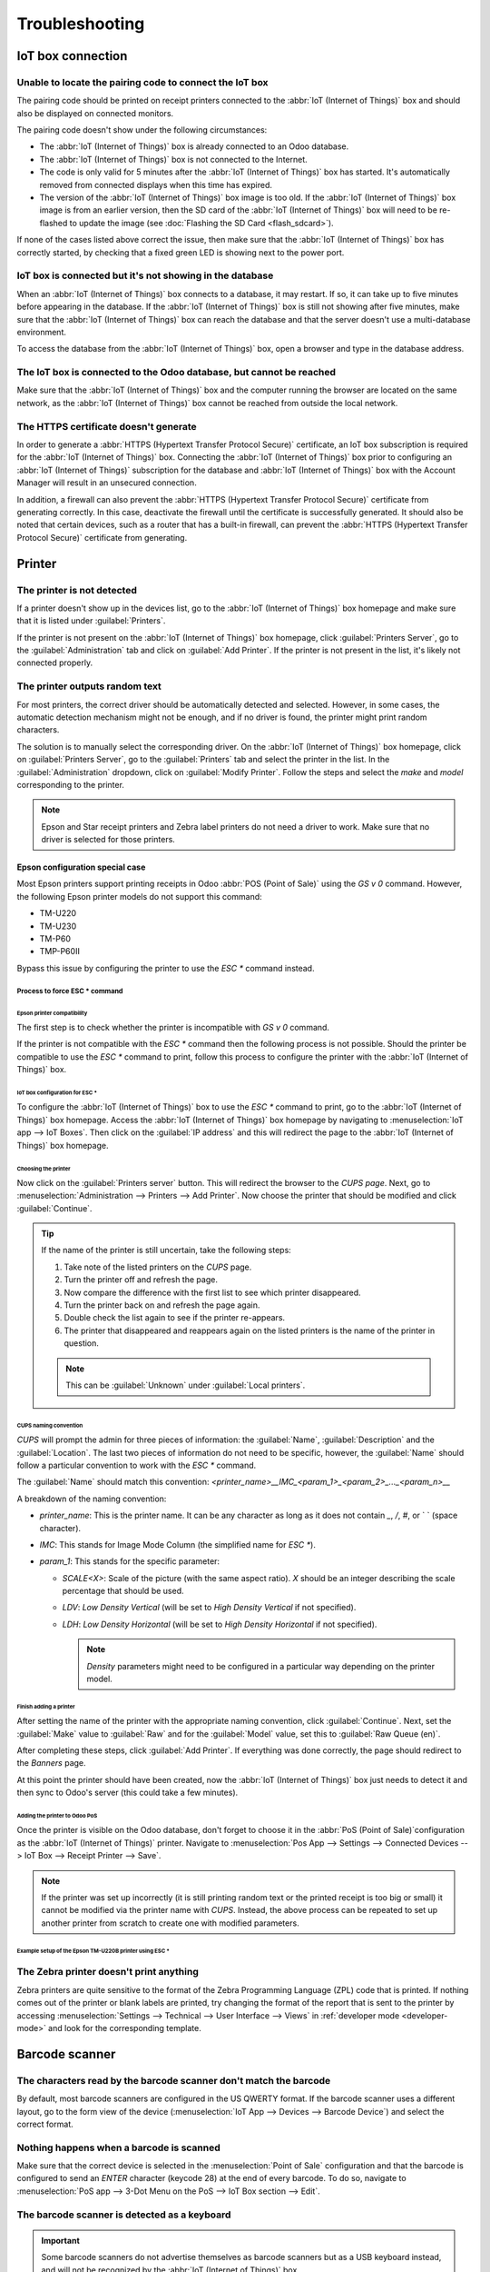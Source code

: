 ===============
Troubleshooting
===============

IoT box connection
==================

Unable to locate the pairing code to connect the IoT box
--------------------------------------------------------

The pairing code should be printed on receipt printers connected to the :abbr:`IoT (Internet of
Things)` box and should also be displayed on connected monitors.

The pairing code doesn't show under the following circumstances:

- The :abbr:`IoT (Internet of Things)` box is already connected to an Odoo database.
- The :abbr:`IoT (Internet of Things)` box is not connected to the Internet.
- The code is only valid for 5 minutes after the :abbr:`IoT (Internet of Things)` box has started.
  It's automatically removed from connected displays when this time has expired.
- The version of the :abbr:`IoT (Internet of Things)` box image is too old. If the :abbr:`IoT
  (Internet of Things)` box image is from an earlier version, then the SD card of the :abbr:`IoT
  (Internet of Things)` box will need to be re-flashed to update the image (see :doc:`Flashing the
  SD Card <flash_sdcard>`).

If none of the cases listed above correct the issue, then make sure that the :abbr:`IoT (Internet of
Things)` box has correctly started, by checking that a fixed green LED is showing next to the power
port.

IoT box is connected but it's not showing in the database
---------------------------------------------------------

When an :abbr:`IoT (Internet of Things)` box connects to a database, it may restart. If so, it can
take up to five minutes before appearing in the database. If the :abbr:`IoT (Internet of Things)`
box is still not showing after five minutes, make sure that the :abbr:`IoT (Internet of Things)` box
can reach the database and that the server doesn't use a multi-database environment.

To access the database from the :abbr:`IoT (Internet of Things)` box, open a browser and type in the
database address.

The IoT box is connected to the Odoo database, but cannot be reached
--------------------------------------------------------------------

Make sure that the :abbr:`IoT (Internet of Things)` box and the computer running the browser are
located on the same network, as the :abbr:`IoT (Internet of Things)` box cannot be reached from
outside the local network.

The HTTPS certificate doesn't generate
--------------------------------------

In order to generate a :abbr:`HTTPS (Hypertext Transfer Protocol Secure)` certificate, an IoT box
subscription is required for the :abbr:`IoT (Internet of Things)` box. Connecting the :abbr:`IoT
(Internet of Things)` box prior to configuring an :abbr:`IoT (Internet of Things)` subscription for
the database and :abbr:`IoT (Internet of Things)` box with the Account Manager will result in an
unsecured connection.

In addition, a firewall can also prevent the :abbr:`HTTPS (Hypertext Transfer Protocol Secure)`
certificate from generating correctly. In this case, deactivate the firewall until the certificate
is successfully generated. It should also be noted that certain devices, such as a router that has
a built-in firewall, can prevent the :abbr:`HTTPS (Hypertext Transfer Protocol Secure)` certificate
from generating.

.. seealso::
   :doc:`HTTPS certificate (IoT) <https_certificate_iot>`

Printer
=======

The printer is not detected
---------------------------

If a printer doesn't show up in the devices list, go to the :abbr:`IoT (Internet of Things)` box
homepage and make sure that it is listed under :guilabel:`Printers`.

.. image:: troubleshooting/printer-status.png
   :align: center
   :alt: The IoT box Home Page landing page.

If the printer is not present on the :abbr:`IoT (Internet of Things)` box homepage, click
:guilabel:`Printers Server`, go to the :guilabel:`Administration` tab and click on :guilabel:`Add
Printer`. If the printer is not present in the list, it's likely not connected properly.

The printer outputs random text
-------------------------------

For most printers, the correct driver should be automatically detected and selected. However, in
some cases, the automatic detection mechanism might not be enough, and if no driver is found, the
printer might print random characters.

The solution is to manually select the corresponding driver. On the :abbr:`IoT (Internet of Things)`
box homepage, click on :guilabel:`Printers Server`, go to the :guilabel:`Printers` tab and select
the printer in the list. In the :guilabel:`Administration` dropdown, click on :guilabel:`Modify
Printer`. Follow the steps and select the *make* and *model* corresponding to the printer.

.. image:: troubleshooting/modify-printer.png
   :align: center
   :alt: Edit the printer connected to the IoT box.

.. note::
   Epson and Star receipt printers and Zebra label printers do not need a driver to work. Make sure
   that no driver is selected for those printers.

Epson configuration special case
~~~~~~~~~~~~~~~~~~~~~~~~~~~~~~~~

Most Epson printers support printing receipts in Odoo :abbr:`POS (Point of Sale)` using the `GS v 0`
command. However, the following Epson printer models do not support this command:

- TM-U220
- TM-U230
- TM-P60
- TMP-P60II

Bypass this issue by configuring the printer to use the `ESC *` command instead.

Process to force ESC * command
******************************

Epson printer compatibility
^^^^^^^^^^^^^^^^^^^^^^^^^^^

The first step is to check whether the printer is incompatible with `GS v 0` command.

.. seealso::
   See this `Epson's GS v 0 documentation
   <https://reference.epson-biz.com/modules/ref_escpos/index.php?content_id=94>`_ for `GS v 0`
   compatible printers.

   See this `Epson ESC * documentation
   <https://reference.epson-biz.com/modules/ref_escpos/index.php?content_id=88>`_ for `ESC *`
   compatible printers.

If the printer is not compatible with the `ESC *` command then the following process is not
possible. Should the printer be compatible to use the `ESC *` command to print, follow this process
to configure the printer with the :abbr:`IoT (Internet of Things)` box.

IoT box configuration for ESC *
^^^^^^^^^^^^^^^^^^^^^^^^^^^^^^^

To configure the :abbr:`IoT (Internet of Things)` box to use the `ESC *` command to print, go to the
:abbr:`IoT (Internet of Things)` box homepage. Access the :abbr:`IoT (Internet of Things)` box
homepage by navigating to :menuselection:`IoT app --> IoT Boxes`. Then click on the :guilabel:`IP
address` and this will redirect the page to the :abbr:`IoT (Internet of Things)` box homepage.

Choosing the printer
""""""""""""""""""""

Now click on the :guilabel:`Printers server` button. This will redirect the browser to the *CUPS
page*. Next, go to :menuselection:`Administration --> Printers --> Add Printer`. Now choose the
printer that should be modified and click :guilabel:`Continue`.

.. tip::
   If the name of the printer is still uncertain, take the following steps:

   #. Take note of the listed printers on the *CUPS* page.
   #. Turn the printer off and refresh the page.
   #. Now compare the difference with the first list to see which printer disappeared.
   #. Turn the printer back on and refresh the page again.
   #. Double check the list again to see if the printer re-appears.
   #. The printer that disappeared and reappears again on the listed printers is the name of the
      printer in question.

   .. note::
      This can be :guilabel:`Unknown` under :guilabel:`Local printers`.

CUPS naming convention
""""""""""""""""""""""

`CUPS` will prompt the admin for three pieces of information: the :guilabel:`Name`,
:guilabel:`Description` and the :guilabel:`Location`. The last two pieces of information do not need
to be specific, however, the :guilabel:`Name` should follow a particular convention to work with the
`ESC *` command.

The :guilabel:`Name` should match this convention:
`<printer_name>__IMC_<param_1>_<param_2>_..._<param_n>__`

A breakdown of the naming convention:

- `printer_name`: This is the printer name. It can be any character as long as it does not contain
  `_`, `/`, `#`, or ` ` (space character).
- `IMC`: This stands for Image Mode Column (the simplified name for `ESC *`).
- `param_1`: This stands for the specific parameter:

  - `SCALE<X>`: Scale of the picture (with the same aspect ratio). `X` should be an integer
    describing the scale percentage that should be used.

    .. example::
       `100` is the original size, `50` is half the size, `200` is twice the size.

  - `LDV`: *Low Density Vertical* (will be set to *High Density Vertical* if not specified).
  - `LDH`: *Low Density Horizontal* (will be set to *High Density Horizontal* if not specified).

    .. note::
       *Density* parameters might need to be configured in a particular way depending on the printer
       model.

.. seealso::
   Visit `Epson's ESC * documentation
   <https://reference.epson-biz.com/modules/ref_escpos/index.php?content_id=88>`_ and click on the
   printer model printer in the table above to see if the printer should set these parameters.

.. example::
   The following are examples of proper and improper name formatting:

   Proper name formatting:

   - `EPSONTMm30II__IMC__`
   - `EPSON_TM_U220__IMC_LDV_LDH_SCALE80__`

   Improper name formatting (this will not prevent printing, but the result might not have the
   expected printed output):

   - `EPSON TMm 30II` -> The name can't have spaces.
   - `EPSONTMm30II` -> The name itself is correct, but it won't use `ESC *`.
   - `EPSONTMm30II__IMC` -> This name is missing the end `__`.
   - `EPSONTMm30II__IMC_XDV__` -> The parameter `XDV` does not match any existing parameters.
   - `EPSONTMm30II__IMC_SCALE__` -> The parameter `SCALE` is missing the scale value.

Finish adding a printer
"""""""""""""""""""""""

After setting the name of the printer with the appropriate naming convention, click
:guilabel:`Continue`. Next, set the :guilabel:`Make` value to :guilabel:`Raw` and for the
:guilabel:`Model` value, set this to :guilabel:`Raw Queue (en)`.

After completing these steps, click :guilabel:`Add Printer`. If everything was done correctly, the
page should redirect to the *Banners* page.

At this point the printer should have been created, now the :abbr:`IoT (Internet of Things)` box
just needs to detect it and then sync to Odoo's server (this could take a few minutes).

Adding the printer to Odoo PoS
""""""""""""""""""""""""""""""

Once the printer is visible on the Odoo database, don't forget to choose it in the :abbr:`PoS (Point
of Sale)`configuration as the :abbr:`IoT (Internet of Things)` printer. Navigate to
:menuselection:`Pos App --> Settings --> Connected Devices --> IoT Box --> Receipt Printer -->
Save`.

.. note::
   If the printer was set up incorrectly (it is still printing random text or the printed receipt is
   too big or small) it cannot be modified via the printer name with *CUPS*. Instead, the above
   process can be repeated to set up another printer from scratch to create one with modified
   parameters.

Example setup of the Epson TM-U220B printer using ESC *
"""""""""""""""""""""""""""""""""""""""""""""""""""""""

.. spoiler::
   Click arrow to reveal the example.

   An example tutorial for the Epson TM-U220B printer model.

   The following is an example of the troubleshooting process for a TM-U220B printer model using the
   `ESC *` command. The receipt pictured below is an example of a receipt that is printing correctly
   due to proper formatting (in theory):

   .. image:: troubleshooting/receipt-example.png
      :align: center
      :alt: Properly formatted receipt picture from a demo database.

   Trying to print this receipt right-away prior to the proper formatting will not work as the
   TM-U220B printer model does not support `GS v 0`. Instead random characters will print:

   .. image:: troubleshooting/receipt-print-random-letters.png
      :align: center
      :alt: Printer paper with seemingly random characters.

   To properly configure formatting for the Epson TM-U220B printer model take the following steps.

   After consulting Epson's website for compatibility for both of the commands: `GS v 0
   <https://reference.epson-biz.com/modules/ref_escpos/index.php?content_id=94>`_ and `ESC *
   <https://reference.epson-biz.com/modules/ref_escpos/index.php?content_id=88>`_, it can be seen
   that indeed the TM-U220B is not compatible with `GS v 0`, but is compatible with `ESC *`.

   .. image:: troubleshooting/epson-compatibility-compare.png
      :align: center
      :alt: Epson compatibility evaluation from Epson website.

   When adding the printer, *CUPS* will ask which printer should be added:

   .. image:: troubleshooting/add-printer.png
      :align: center
      :alt: Administration menu, add printer selection.

   In this case, the printer is connected via :abbr:`USB (Universal Serial Bus)` so it won' be part
   of the :guilabel:`Discovered Network Printers`. Instead it is likely part of the
   :guilabel:`Unknown` selection under :guilabel:`Local Printers`. By unplugging the printer's
   :abbr:`USB (Universal Serial Bus)` cable from the :abbr:`IoT (Internet of Things)` box and
   refreshing the page, the :guilabel:`Unknown` printer disappears. By plugging it back in, the
   printer reappears, so it can be said that this is the printer in question.

   For the naming convention, since it will need to print using the `ESC *` command, it is
   imperative to add `__IMC`. Reference the printer model on `Epson's ESC * site
   <https://reference.epson-biz.com/modules/ref_escpos/index.php?content_id=88>`_ to find out more
   about the *density* parameters.

   .. image:: troubleshooting/epson-TM-U220-specification.png
      :align: center
      :alt: Epson TM-U220 specifications on manufacturers website.

   For this particular model, TM-U220, `m` should be equal to 0 or 1. While referencing the
   :guilabel:`Description` below the pink box in the above picture, the `m` values could be 0, 1, 32
   or 33. So in this printers case, the `m` value can NOT be 32 or 33 (otherwise there will be
   random characters printed).

   The table includes the numeric values: 32 and 33, they both occur if the :guilabel:`Number of
   bits for vertical data` is set to 24. This means that is a *High Vertical Density*. In the case
   of configuring the Epson TM-U220, the *Low Vertical Density* will need to be forced, as this
   printer model does not support *High Vertical Density* for this command `ESC *`.

   To add a *Low Vertical Density*, add the `LDV` parameter to the naming convention.

   .. image:: troubleshooting/add-printer-filled.png
      :align: center
      :alt: Add a *Low Vertical Density* (the `LDV` parameter) to the naming convention.

   Click :guilabel:`Continue` to proceed. Next, set the :guilabel:`Make` value to :guilabel:`Raw`
   and for the :guilabel:`Model` value, set this to :guilabel:`Raw Queue (en)`.

   .. image:: troubleshooting/add-printer-add.png
      :align: center
      :alt: Epson TM-U220 specifications on manufacturers website.

   However when trying to print with the naming convention: `EpsonTMU220B__IMC_LDV__`, it will print
   the receipt, but it will be too big and outside the margin. To resolve this, add a new printer
   (and naming convention) with the `SCALE<X>` parameter to adapt to our receipt size.

   Here are some examples:

   .. list-table::
      :header-rows: 1

      * - Printer Naming Convention
        - `EpsonTMU220B__IMC_LDV__`
        - `EpsonTMU220B__IMC_LDV_SCALE75__`
        - `EpsonTMU220B__IMC_LDV_LDH__`
        - `EpsonTMU220B__IMC_LDV_LDH_SCALE35__`
      * - .. image:: troubleshooting/receipt-example.png
             :align: center
             :alt: Receipt example format.
        - .. image:: troubleshooting/tm-u220-LDV.png
             :align: center
             :alt: Receipt format using naming convention: EpsonTMU220B__IMC_LDV__.
        - .. image:: troubleshooting/tm-U220-LDV-SCALE75.png
             :align: center
             :alt: Receipt format using naming convention: EpsonTMU220B__IMC_LDV_SCALE75__.
        - .. image:: troubleshooting/tm-u220-LDV-HDV.png
             :align: center
             :alt: Receipt format using naming convention: EpsonTMU220B__IMC_LDV_LDH__.
        - .. image:: troubleshooting/tm-u220-LDV-HDV-SCALE35.png
             :align: center
             :alt: Receipt format using naming convention: EpsonTMU220B__IMC_LDV_LDH_SCALE35__.

The Zebra printer doesn't print anything
----------------------------------------

Zebra printers are quite sensitive to the format of the Zebra Programming Language (ZPL) code that
is printed. If nothing comes out of the printer or blank labels are printed, try changing the format
of the report that is sent to the printer by accessing :menuselection:`Settings --> Technical -->
User Interface --> Views` in :ref:`developer mode <developer-mode>` and look for the corresponding
template.

.. seealso::
   Check out Zebra's instructions on printing :abbr:`ZPL (Zebra Programming Language)` files
   `here
   <https://supportcommunity.zebra.com/s/article/Print-a-zpl-file-using-the-Generic-Text-Printer>`_.

Barcode scanner
===============

The characters read by the barcode scanner don't match the barcode
------------------------------------------------------------------

By default, most barcode scanners are configured in the US QWERTY format. If the barcode scanner
uses a different layout, go to the form view of the device (:menuselection:`IoT App --> Devices -->
Barcode Device`) and select the correct format.

Nothing happens when a barcode is scanned
-----------------------------------------

Make sure that the correct device is selected in the :menuselection:`Point of Sale` configuration
and that the barcode is configured to send an `ENTER` character (keycode 28) at the end of every
barcode. To do so, navigate to :menuselection:`PoS app --> 3-Dot Menu on the PoS --> IoT Box section
--> Edit`.

The barcode scanner is detected as a keyboard
---------------------------------------------

.. important::
   Some barcode scanners do not advertise themselves as barcode scanners but as a USB keyboard
   instead, and will not be recognized by the :abbr:`IoT (Internet of Things)` box.

The device type can be manually changed by going to its form view (:menuselection:`IoT App -->
Devices --> Barcode Device`) and activating the :guilabel:`Is scanner` option.

.. image:: troubleshooting/barcode-scanner-settings.png
   :align: center
   :alt: Modifying the form view of the barcode scanner.

Cash drawer
===========

The cash drawer does not open
-----------------------------

The cash drawer should be connected to the printer and the :guilabel:`Cash drawer` checkbox should
be ticked in the :abbr:`PoS (Point of Sale)` configuration. To do so, navigate to
:menuselection:`POS app --> 3-Dot Menu on the POS --> IoT Box section --> Edit --> Receipt Printer
--> Cashdrawer checkbox`.
